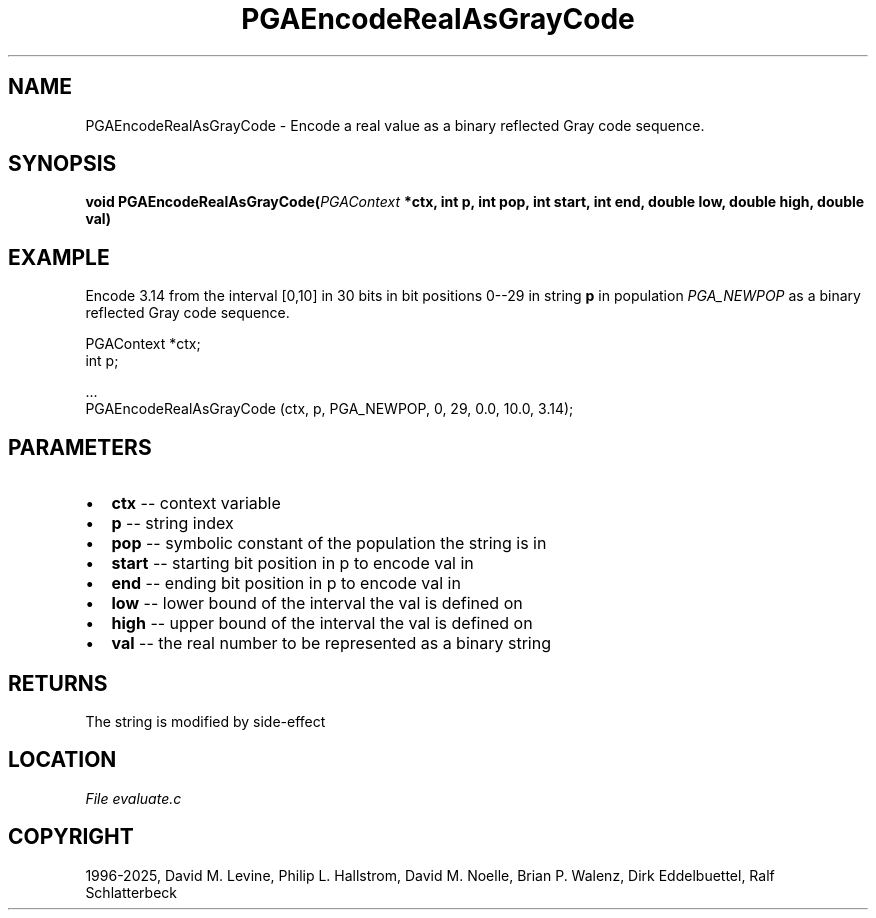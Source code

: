 .\" Man page generated from reStructuredText.
.
.
.nr rst2man-indent-level 0
.
.de1 rstReportMargin
\\$1 \\n[an-margin]
level \\n[rst2man-indent-level]
level margin: \\n[rst2man-indent\\n[rst2man-indent-level]]
-
\\n[rst2man-indent0]
\\n[rst2man-indent1]
\\n[rst2man-indent2]
..
.de1 INDENT
.\" .rstReportMargin pre:
. RS \\$1
. nr rst2man-indent\\n[rst2man-indent-level] \\n[an-margin]
. nr rst2man-indent-level +1
.\" .rstReportMargin post:
..
.de UNINDENT
. RE
.\" indent \\n[an-margin]
.\" old: \\n[rst2man-indent\\n[rst2man-indent-level]]
.nr rst2man-indent-level -1
.\" new: \\n[rst2man-indent\\n[rst2man-indent-level]]
.in \\n[rst2man-indent\\n[rst2man-indent-level]]u
..
.TH "PGAEncodeRealAsGrayCode" "3" "2025-04-19" "" "PGAPack"
.SH NAME
PGAEncodeRealAsGrayCode \- Encode a real value as a binary reflected Gray code sequence. 
.SH SYNOPSIS
.B void PGAEncodeRealAsGrayCode(\fI\%PGAContext\fP *ctx, int p, int pop, int start, int end, double low, double high, double val) 
.sp
.SH EXAMPLE
.sp
Encode 3.14 from the interval [0,10] in 30 bits in bit
positions 0\-\-29 in string \fBp\fP in population \fI\%PGA_NEWPOP\fP
as a binary reflected Gray code sequence.
.sp
.EX
PGAContext *ctx;
int p;

\&...
PGAEncodeRealAsGrayCode (ctx, p, PGA_NEWPOP, 0, 29, 0.0, 10.0, 3.14);
.EE

 
.SH PARAMETERS
.IP \(bu 2
\fBctx\fP \-\- context variable 
.IP \(bu 2
\fBp\fP \-\- string index 
.IP \(bu 2
\fBpop\fP \-\- symbolic constant of the population the string is in 
.IP \(bu 2
\fBstart\fP \-\- starting bit position in p to encode val in 
.IP \(bu 2
\fBend\fP \-\- ending bit position in p to encode val in 
.IP \(bu 2
\fBlow\fP \-\- lower bound of the interval the val is defined on 
.IP \(bu 2
\fBhigh\fP \-\- upper bound of the interval the val is defined on 
.IP \(bu 2
\fBval\fP \-\- the real number to be represented as a binary string 
.SH RETURNS
The string is modified by side\-effect
.SH LOCATION
\fI\%File evaluate.c\fP
.SH COPYRIGHT
1996-2025, David M. Levine, Philip L. Hallstrom, David M. Noelle, Brian P. Walenz, Dirk Eddelbuettel, Ralf Schlatterbeck
.\" Generated by docutils manpage writer.
.
